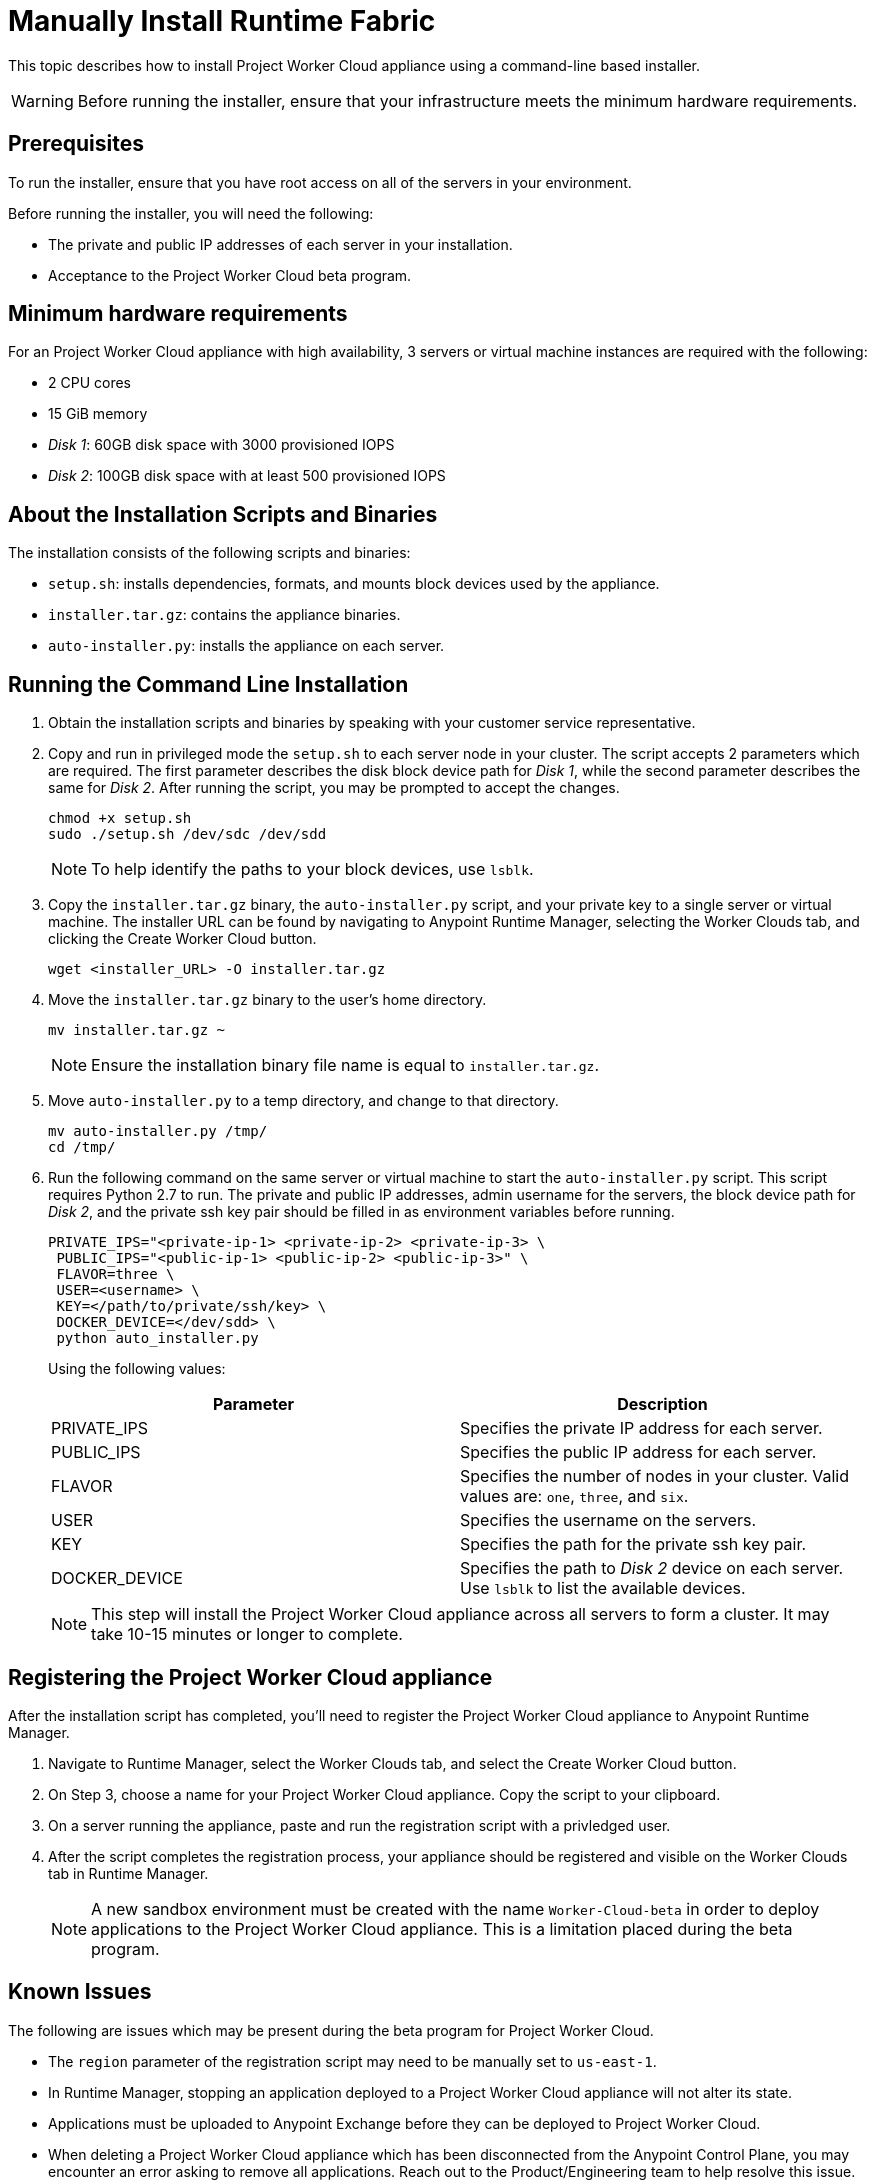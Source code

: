 = Manually Install Runtime Fabric

This topic describes how to install Project Worker Cloud appliance using a command-line based installer.

[WARNING]
====
Before running the installer, ensure that your infrastructure meets the minimum hardware requirements.
====

== Prerequisites

To run the installer, ensure that you have root access on all of the servers in your environment. 

Before running the installer, you will need the following:

* The private and public IP addresses of each server in your installation.
* Acceptance to the Project Worker Cloud beta program.

== Minimum hardware requirements

For an Project Worker Cloud appliance with high availability, 3 servers or virtual machine instances are required with the following:

* 2 CPU cores
* 15 GiB memory
* _Disk 1_: 60GB disk space with 3000 provisioned IOPS
* _Disk 2_: 100GB disk space with at least 500 provisioned IOPS

== About the Installation Scripts and Binaries

The installation consists of the following scripts and binaries:

* `setup.sh`: installs dependencies, formats, and mounts block devices used by the appliance.
* `installer.tar.gz`: contains the appliance binaries.
* `auto-installer.py`: installs the appliance on each server.

== Running the Command Line Installation

. Obtain the installation scripts and binaries by speaking with your customer service representative.
. Copy and run in privileged mode the `setup.sh` to each server node in your cluster. The script accepts 2 parameters which are required. The first parameter describes the disk block device path for _Disk 1_, while the second parameter describes the same for _Disk 2_. After running the script, you may be prompted to accept the changes. 
+
----
chmod +x setup.sh
sudo ./setup.sh /dev/sdc /dev/sdd
----
+
[NOTE]
To help identify the paths to your block devices, use `lsblk`.
+

. Copy the `installer.tar.gz` binary, the `auto-installer.py` script, and your private key to a single server or virtual machine. The installer URL can be found by navigating to Anypoint Runtime Manager, selecting the Worker Clouds tab, and clicking the Create Worker Cloud button.
+
----
wget <installer_URL> -O installer.tar.gz
----

. Move the `installer.tar.gz` binary to the user's home directory.
+
----
mv installer.tar.gz ~
----
+
[NOTE]
Ensure the installation binary file name is equal to `installer.tar.gz`.
+

. Move `auto-installer.py` to a temp directory, and change to that directory.
+
----
mv auto-installer.py /tmp/
cd /tmp/
----

. Run the following command on the same server or virtual machine to start the `auto-installer.py` script. This script requires Python 2.7 to run. The private and public IP addresses, admin username for the servers, the block device path for _Disk 2_, and the private ssh key pair should be filled in as environment variables before running.
+
----
PRIVATE_IPS="<private-ip-1> <private-ip-2> <private-ip-3> \
 PUBLIC_IPS="<public-ip-1> <public-ip-2> <public-ip-3>" \
 FLAVOR=three \
 USER=<username> \
 KEY=</path/to/private/ssh/key> \
 DOCKER_DEVICE=</dev/sdd> \
 python auto_installer.py
----
+
Using the following values:
+
[%header,cols="2*a"]
|===
|Parameter | Description
|PRIVATE_IPS | Specifies the private IP address for each server.
|PUBLIC_IPS | Specifies the public IP address for each server.
|FLAVOR | Specifies the number of nodes in your cluster. Valid values are: `one`, `three`, and `six`.
|USER | Specifies the username on the servers.
|KEY | Specifies the path for the private ssh key pair.
|DOCKER_DEVICE | Specifies the path to _Disk 2_ device on each server. Use `lsblk` to list the available devices.
|===
+
[NOTE]
This step will install the Project Worker Cloud appliance across all servers to form a cluster. It may take 10-15 minutes or longer to complete.

== Registering the Project Worker Cloud appliance

After the installation script has completed, you'll need to register the Project Worker Cloud appliance to Anypoint Runtime Manager.

. Navigate to Runtime Manager, select the Worker Clouds tab, and select the Create Worker Cloud button.
. On Step 3, choose a name for your Project Worker Cloud appliance. Copy the script to your clipboard.
. On a server running the appliance, paste and run the registration script with a privledged user.
. After the script completes the registration process, your appliance should be registered and visible on the Worker Clouds tab in Runtime Manager.
+
[NOTE]
A new sandbox environment must be created with the name `Worker-Cloud-beta` in order to deploy applications to the Project Worker Cloud appliance. This is a limitation placed during the beta program.

== Known Issues

The following are issues which may be present during the beta program for Project Worker Cloud. 

* The `region` parameter of the registration script may need to be manually set to `us-east-1`. 
* In Runtime Manager, stopping an application deployed to a Project Worker Cloud appliance will not alter its state.
* Applications must be uploaded to Anypoint Exchange before they can be deployed to Project Worker Cloud.
* When deleting a Project Worker Cloud appliance which has been disconnected from the Anypoint Control Plane, you may encounter an error asking to remove all applications. Reach out to the Product/Engineering team to help resolve this issue.
